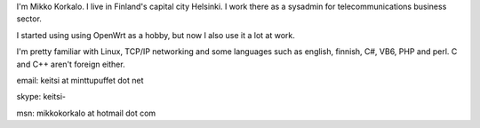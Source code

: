I'm Mikko Korkalo. I live in Finland's capital city Helsinki. I work there as a sysadmin for telecommunications business sector.

I started using using OpenWrt as a hobby, but now I also use it a lot at work.

I'm pretty familiar with Linux, TCP/IP networking and some languages such as english, finnish, C#, VB6, PHP and perl. C and C++ aren't foreign either.

email: keitsi at minttupuffet dot net

skype: keitsi-

msn: mikkokorkalo at hotmail dot com
